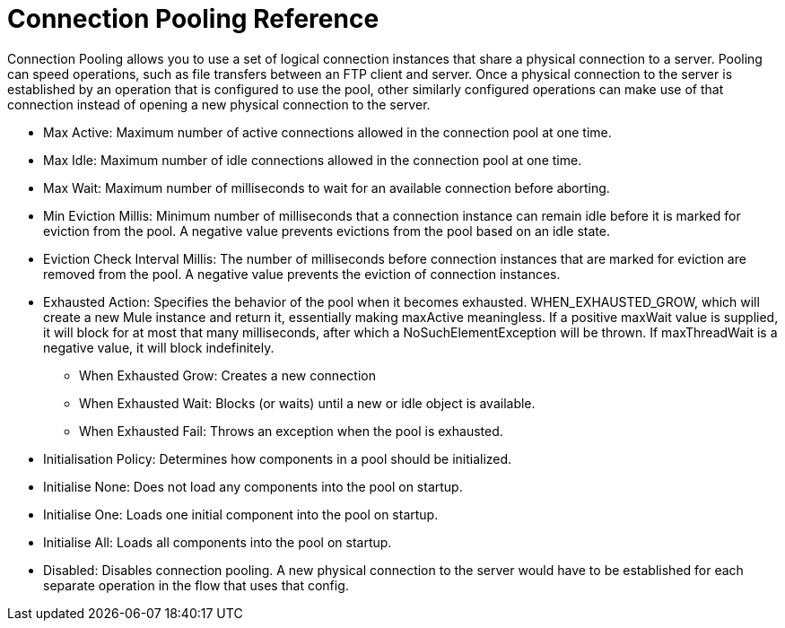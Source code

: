 = Connection Pooling Reference
:keywords: email, ftp, connector, configuration
:toc:
:toc-title:

toc::[]

// Anypoint Studio, Design Center: *Email*, *FTP*, _? TODO, others ?_ connectors

Connection Pooling allows you to use a set of logical connection instances that share a physical connection to a server. Pooling can speed operations, such as file transfers between an FTP client and server. Once a physical connection to the server is established by an operation that is configured to use the pool, other similarly configured operations can make use of that connection instead of opening a new physical connection to the server.

* Max Active: Maximum number of active connections allowed in the connection pool at one time.
* Max Idle: Maximum number of idle connections allowed in the connection pool at one time.
* Max Wait: Maximum number of milliseconds to wait for an available connection before aborting.
* Min Eviction Millis: Minimum number of milliseconds that a connection instance can remain idle before it is marked for eviction from the pool. A negative value prevents evictions from the pool based on an idle state.
* Eviction Check Interval Millis: The number of milliseconds before connection instances that are marked for eviction are removed from the pool. A negative value prevents the eviction of connection instances.
* Exhausted Action: Specifies the behavior of the pool when it becomes exhausted.  WHEN_EXHAUSTED_GROW, which will create a new Mule instance and return it, essentially making maxActive meaningless. If a positive maxWait value is supplied, it will block for at most that many milliseconds, after which a NoSuchElementException will be thrown. If maxThreadWait is a negative value, it will block indefinitely.
  ** When Exhausted Grow: Creates a new connection
  ** When Exhausted Wait: Blocks (or waits) until a new or idle object is available.
  ** When Exhausted Fail: Throws an exception when the pool is exhausted.
* Initialisation Policy: Determines how components in a pool should be initialized.
  * Initialise None: Does not load any components into the pool on startup.
  * Initialise One: Loads one initial component into the pool on startup.
  * Initialise All: Loads all components into the pool on startup.
* Disabled: Disables connection pooling. A new physical connection to the server would have to be established for each separate operation in the flow that uses that config.
